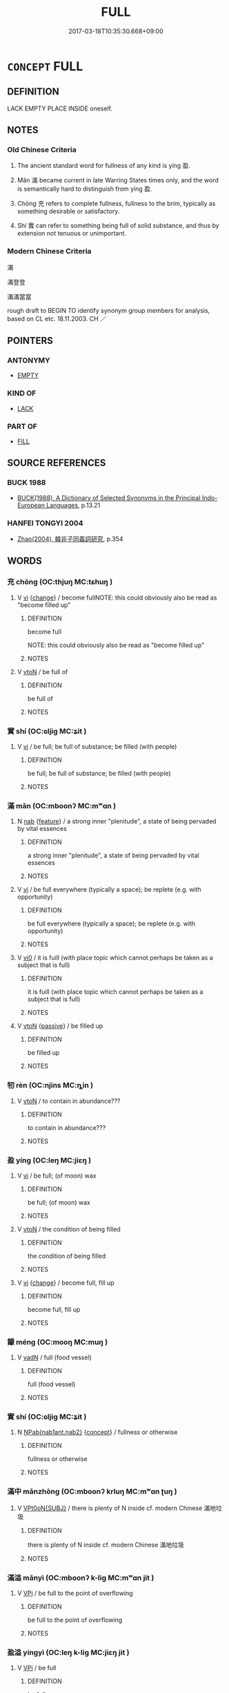 # -*- mode: mandoku-tls-view -*-
#+TITLE: FULL
#+DATE: 2017-03-18T10:35:30.668+09:00        
#+STARTUP: content
* =CONCEPT= FULL
:PROPERTIES:
:CUSTOM_ID: uuid-1e13f918-b581-43c1-8e41-1c25de2b9c14
:SYNONYM+:  FILLED
:SYNONYM+:  FILLED UP
:SYNONYM+:  FILLED TO CAPACITY
:SYNONYM+:  FILLED TO THE BRIM
:SYNONYM+:  BRIMMING
:SYNONYM+:  BRIMFUL
:TR_ZH: 滿
:END:
** DEFINITION

LACK EMPTY PLACE INSIDE oneself.

** NOTES

*** Old Chinese Criteria
1. The ancient standard word for fullness of any kind is yíng 盈.

2. Mǎn 滿 became current in late Warring States times only, and the word is semantically hard to distinguish from yíng 盈.

3. Chōng 充 refers to complete fullness, fullness to the brim, typically as something desirable or satisfactory.

4. Shí 實 can refer to something being full of solid substance, and thus by extension not tenuous or unimportant.

*** Modern Chinese Criteria
滿

滿登登

滿滿當當

rough draft to BEGIN TO identify synonym group members for analysis, based on CL etc. 18.11.2003. CH ／

** POINTERS
*** ANTONYMY
 - [[tls:concept:EMPTY][EMPTY]]

*** KIND OF
 - [[tls:concept:LACK][LACK]]

*** PART OF
 - [[tls:concept:FILL][FILL]]

** SOURCE REFERENCES
*** BUCK 1988
 - [[cite:BUCK-1988][BUCK(1988), A Dictionary of Selected Synonyms in the Principal Indo-European Languages]], p.13.21

*** HANFEI TONGYI 2004
 - [[cite:HANFEI-TONGYI-2004][Zhao(2004), 韓非子同義詞研究]], p.354

** WORDS
   :PROPERTIES:
   :VISIBILITY: children
   :END:
*** 充 chōng (OC:thjuŋ MC:tɕhuŋ )
:PROPERTIES:
:CUSTOM_ID: uuid-74686036-b4de-4413-b131-cb2bfd9da694
:Char+: 充(10,4/5) 
:GY_IDS+: uuid-7ce53b60-ad8b-4768-9de9-bb396702192e
:PY+: chōng     
:OC+: thjuŋ     
:MC+: tɕhuŋ     
:END: 
**** V [[tls:syn-func::#uuid-c20780b3-41f9-491b-bb61-a269c1c4b48f][vi]] {[[tls:sem-feat::#uuid-3d95d354-0c16-419f-9baf-f1f6cb6fbd07][change]]} / become fullNOTE: this could obviously also be read as "become filled up"
:PROPERTIES:
:CUSTOM_ID: uuid-7e45bd1e-1f3f-4f08-b124-2734b363c3b5
:END:
****** DEFINITION

become full

NOTE: this could obviously also be read as "become filled up"

****** NOTES

**** V [[tls:syn-func::#uuid-fbfb2371-2537-4a99-a876-41b15ec2463c][vtoN]] / be full of
:PROPERTIES:
:CUSTOM_ID: uuid-6b44100e-1b62-4853-8e59-e87a0f8fa651
:WARRING-STATES-CURRENCY: 3
:END:
****** DEFINITION

be full of

****** NOTES

*** 實 shí (OC:ɢljiɡ MC:ʑit )
:PROPERTIES:
:CUSTOM_ID: uuid-ad034131-5fcf-4a07-9038-c4204c7cda58
:Char+: 實(40,11/14) 
:GY_IDS+: uuid-5cf5c7be-7e82-4f71-b699-8bfb95517223
:PY+: shí     
:OC+: ɢljiɡ     
:MC+: ʑit     
:END: 
**** V [[tls:syn-func::#uuid-c20780b3-41f9-491b-bb61-a269c1c4b48f][vi]] / be full; be full of substance; be filled (with people)
:PROPERTIES:
:CUSTOM_ID: uuid-c7b67c6b-698b-4ca3-8828-54ca22af04a5
:END:
****** DEFINITION

be full; be full of substance; be filled (with people)

****** NOTES

*** 滿 mǎn (OC:mboonʔ MC:mʷɑn )
:PROPERTIES:
:CUSTOM_ID: uuid-d0477ef7-656d-4479-a50e-75f9763b2a1c
:Char+: 滿(85,11/14) 
:GY_IDS+: uuid-4b7d5114-a0be-4fe1-b37b-bc2083d68c4f
:PY+: mǎn     
:OC+: mboonʔ     
:MC+: mʷɑn     
:END: 
**** N [[tls:syn-func::#uuid-76be1df4-3d73-4e5f-bbc2-729542645bc8][nab]] {[[tls:sem-feat::#uuid-4e92cef6-5753-4eed-a76b-7249c223316f][feature]]} / a strong inner "plenitude",  a state of being pervaded by vital essences
:PROPERTIES:
:CUSTOM_ID: uuid-19688e4e-88cb-4c2e-bfa9-540bf7d33151
:END:
****** DEFINITION

a strong inner "plenitude",  a state of being pervaded by vital essences

****** NOTES

**** V [[tls:syn-func::#uuid-c20780b3-41f9-491b-bb61-a269c1c4b48f][vi]] / be full everywhere (typically a space); be replete (e.g. with opportunity)
:PROPERTIES:
:CUSTOM_ID: uuid-24fe1dee-4af4-4b18-8b2c-01566c700364
:END:
****** DEFINITION

be full everywhere (typically a space); be replete (e.g. with opportunity)

****** NOTES

**** V [[tls:syn-func::#uuid-a922807b-cc05-48ad-ae43-c0d30b9bb742][vi0]] / it is fuill (with place topic which cannot perhaps be taken as a subject that is full)
:PROPERTIES:
:CUSTOM_ID: uuid-7e91373a-fa87-495a-9334-1822e2559dd6
:END:
****** DEFINITION

it is fuill (with place topic which cannot perhaps be taken as a subject that is full)

****** NOTES

**** V [[tls:syn-func::#uuid-fbfb2371-2537-4a99-a876-41b15ec2463c][vtoN]] {[[tls:sem-feat::#uuid-988c2bcf-3cdd-4b9e-b8a4-615fe3f7f81e][passive]]} / be filled up
:PROPERTIES:
:CUSTOM_ID: uuid-fd0255bf-e7a4-4275-8722-99c170b99ce2
:END:
****** DEFINITION

be filled up

****** NOTES

*** 牣 rèn (OC:njins MC:ȵin )
:PROPERTIES:
:CUSTOM_ID: uuid-9adc50c1-c011-4c77-8940-136ebaecaddb
:Char+: 牣(93,3/7) 
:GY_IDS+: uuid-52ec0f80-aa31-4bef-819f-40a704229416
:PY+: rèn     
:OC+: njins     
:MC+: ȵin     
:END: 
**** V [[tls:syn-func::#uuid-fbfb2371-2537-4a99-a876-41b15ec2463c][vtoN]] / to contain in abundance???
:PROPERTIES:
:CUSTOM_ID: uuid-93da129d-ccf0-4106-af96-7e6b9e2da48d
:WARRING-STATES-CURRENCY: 1
:END:
****** DEFINITION

to contain in abundance???

****** NOTES

*** 盈 yíng (OC:leŋ MC:jiɛŋ )
:PROPERTIES:
:CUSTOM_ID: uuid-4dafa974-7085-43a9-8dec-157f598ea3f8
:Char+: 盈(108,4/9) 
:GY_IDS+: uuid-bc82b593-47da-4ba5-bc30-f38f21b2b102
:PY+: yíng     
:OC+: leŋ     
:MC+: jiɛŋ     
:END: 
**** V [[tls:syn-func::#uuid-c20780b3-41f9-491b-bb61-a269c1c4b48f][vi]] / be full; (of moon) wax
:PROPERTIES:
:CUSTOM_ID: uuid-4f98643a-f97c-4f31-abea-37081e419a10
:WARRING-STATES-CURRENCY: 3
:END:
****** DEFINITION

be full; (of moon) wax

****** NOTES

**** V [[tls:syn-func::#uuid-fbfb2371-2537-4a99-a876-41b15ec2463c][vtoN]] / the condition of being filled
:PROPERTIES:
:CUSTOM_ID: uuid-9fe5c785-326e-4a04-8c6f-742c10be3aaa
:END:
****** DEFINITION

the condition of being filled

****** NOTES

**** V [[tls:syn-func::#uuid-c20780b3-41f9-491b-bb61-a269c1c4b48f][vi]] {[[tls:sem-feat::#uuid-3d95d354-0c16-419f-9baf-f1f6cb6fbd07][change]]} / become full, fill up
:PROPERTIES:
:CUSTOM_ID: uuid-2dcf8b72-3e61-460f-8ec8-e80b718d52bf
:END:
****** DEFINITION

become full, fill up

****** NOTES

*** 饛 méng (OC:mooŋ MC:muŋ )
:PROPERTIES:
:CUSTOM_ID: uuid-090fac32-15c5-4a8b-8c96-789144ad977a
:Char+: 饛(184,14/23) 
:GY_IDS+: uuid-ab67e499-e9ad-4fb3-b3c8-94aae9af0f61
:PY+: méng     
:OC+: mooŋ     
:MC+: muŋ     
:END: 
**** V [[tls:syn-func::#uuid-fed035db-e7bd-4d23-bd05-9698b26e38f9][vadN]] / full (food  vessel)
:PROPERTIES:
:CUSTOM_ID: uuid-243cd208-63e7-47a3-956f-094236230d17
:END:
****** DEFINITION

full (food  vessel)

****** NOTES

*** 實 shí (OC:ɢljiɡ MC:ʑit )
:PROPERTIES:
:CUSTOM_ID: uuid-cc7e11e3-8d4d-4671-be03-c8565418b8b6
:Char+: 實(40,11/14) 虛(141,6/10) 
:GY_IDS+: uuid-5cf5c7be-7e82-4f71-b699-8bfb95517223
:PY+: shí     
:OC+: ɢljiɡ     
:MC+: ʑit     
:END: 
**** N [[tls:syn-func::#uuid-b508886f-c59f-4e95-aef9-c8c38b206373][NPab{nab1ant.nab2}]] {[[tls:sem-feat::#uuid-2d895e04-08d2-44ab-ab04-9a24a4b21588][concept]]} / fullness or otherwise
:PROPERTIES:
:CUSTOM_ID: uuid-23aba036-f8d9-4aac-9eae-2dd8ff81408c
:WARRING-STATES-CURRENCY: 3
:END:
****** DEFINITION

fullness or otherwise

****** NOTES

*** 滿中 mǎnzhōng (OC:mboonʔ krluŋ MC:mʷɑn ʈuŋ )
:PROPERTIES:
:CUSTOM_ID: uuid-9af390f1-13be-488a-a8aa-ba138129ad2a
:Char+: 滿(85,11/14) 中(2,3/4) 
:GY_IDS+: uuid-4b7d5114-a0be-4fe1-b37b-bc2083d68c4f uuid-d54c0f55-4499-4b3a-a808-4d48f39d29b7
:PY+: mǎn zhōng    
:OC+: mboonʔ krluŋ    
:MC+: mʷɑn ʈuŋ    
:END: 
**** V [[tls:syn-func::#uuid-68d6c2e0-b86b-4720-9453-c1c41bd0d622][VPt0oN{SUBJ}]] / there is plenty of N inside cf. modern Chinese 滿地垃圾
:PROPERTIES:
:CUSTOM_ID: uuid-2d3d4a22-632b-4bd2-a2b1-d052e18e8030
:END:
****** DEFINITION

there is plenty of N inside cf. modern Chinese 滿地垃圾

****** NOTES

*** 滿溢 mǎnyì (OC:mboonʔ k-liɡ MC:mʷɑn jit )
:PROPERTIES:
:CUSTOM_ID: uuid-5a83316a-95de-4cef-9109-32b37c2f2086
:Char+: 滿(85,11/14) 溢(85,10/13) 
:GY_IDS+: uuid-4b7d5114-a0be-4fe1-b37b-bc2083d68c4f uuid-6f25e67e-c6fd-4fda-a2fb-b143de855817
:PY+: mǎn yì    
:OC+: mboonʔ k-liɡ    
:MC+: mʷɑn jit    
:END: 
**** V [[tls:syn-func::#uuid-091af450-64e0-4b82-98a2-84d0444b6d19][VPi]] / be full to the point of overflowing
:PROPERTIES:
:CUSTOM_ID: uuid-94310ea7-ce49-40be-9a00-183291e25e2d
:END:
****** DEFINITION

be full to the point of overflowing

****** NOTES

*** 盈溢 yíngyì (OC:leŋ k-liɡ MC:jiɛŋ jit )
:PROPERTIES:
:CUSTOM_ID: uuid-f5ea218f-3b84-46cf-b36c-a38966da7fdd
:Char+: 盈(108,4/9) 溢(85,10/13) 
:GY_IDS+: uuid-bc82b593-47da-4ba5-bc30-f38f21b2b102 uuid-6f25e67e-c6fd-4fda-a2fb-b143de855817
:PY+: yíng yì    
:OC+: leŋ k-liɡ    
:MC+: jiɛŋ jit    
:END: 
**** V [[tls:syn-func::#uuid-091af450-64e0-4b82-98a2-84d0444b6d19][VPi]] / be full
:PROPERTIES:
:CUSTOM_ID: uuid-148f9140-b396-4157-ba4b-379c74028df0
:END:
****** DEFINITION

be full

****** NOTES

** BIBLIOGRAPHY
bibliography:../core/tlsbib.bib
